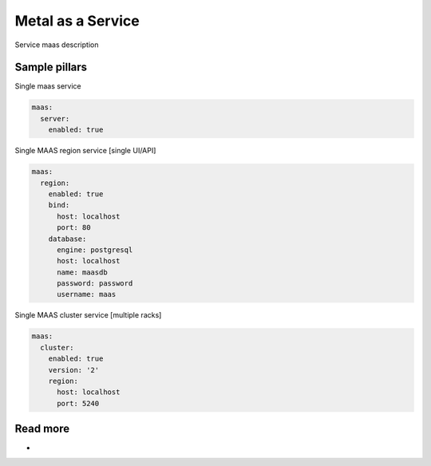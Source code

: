 
==================
Metal as a Service
==================

Service maas description

Sample pillars
==============

Single maas service

.. code-block:: yaml

    maas:
      server:
        enabled: true

Single MAAS region service [single UI/API]

.. code-block:: yaml

    maas:
      region:
        enabled: true
        bind:
          host: localhost
          port: 80
        database:
          engine: postgresql
          host: localhost
          name: maasdb
          password: password
          username: maas


Single MAAS cluster service [multiple racks]

.. code-block:: yaml

    maas:
      cluster:
        enabled: true
        version: '2'
        region: 
          host: localhost
          port: 5240



Read more
=========

* 
